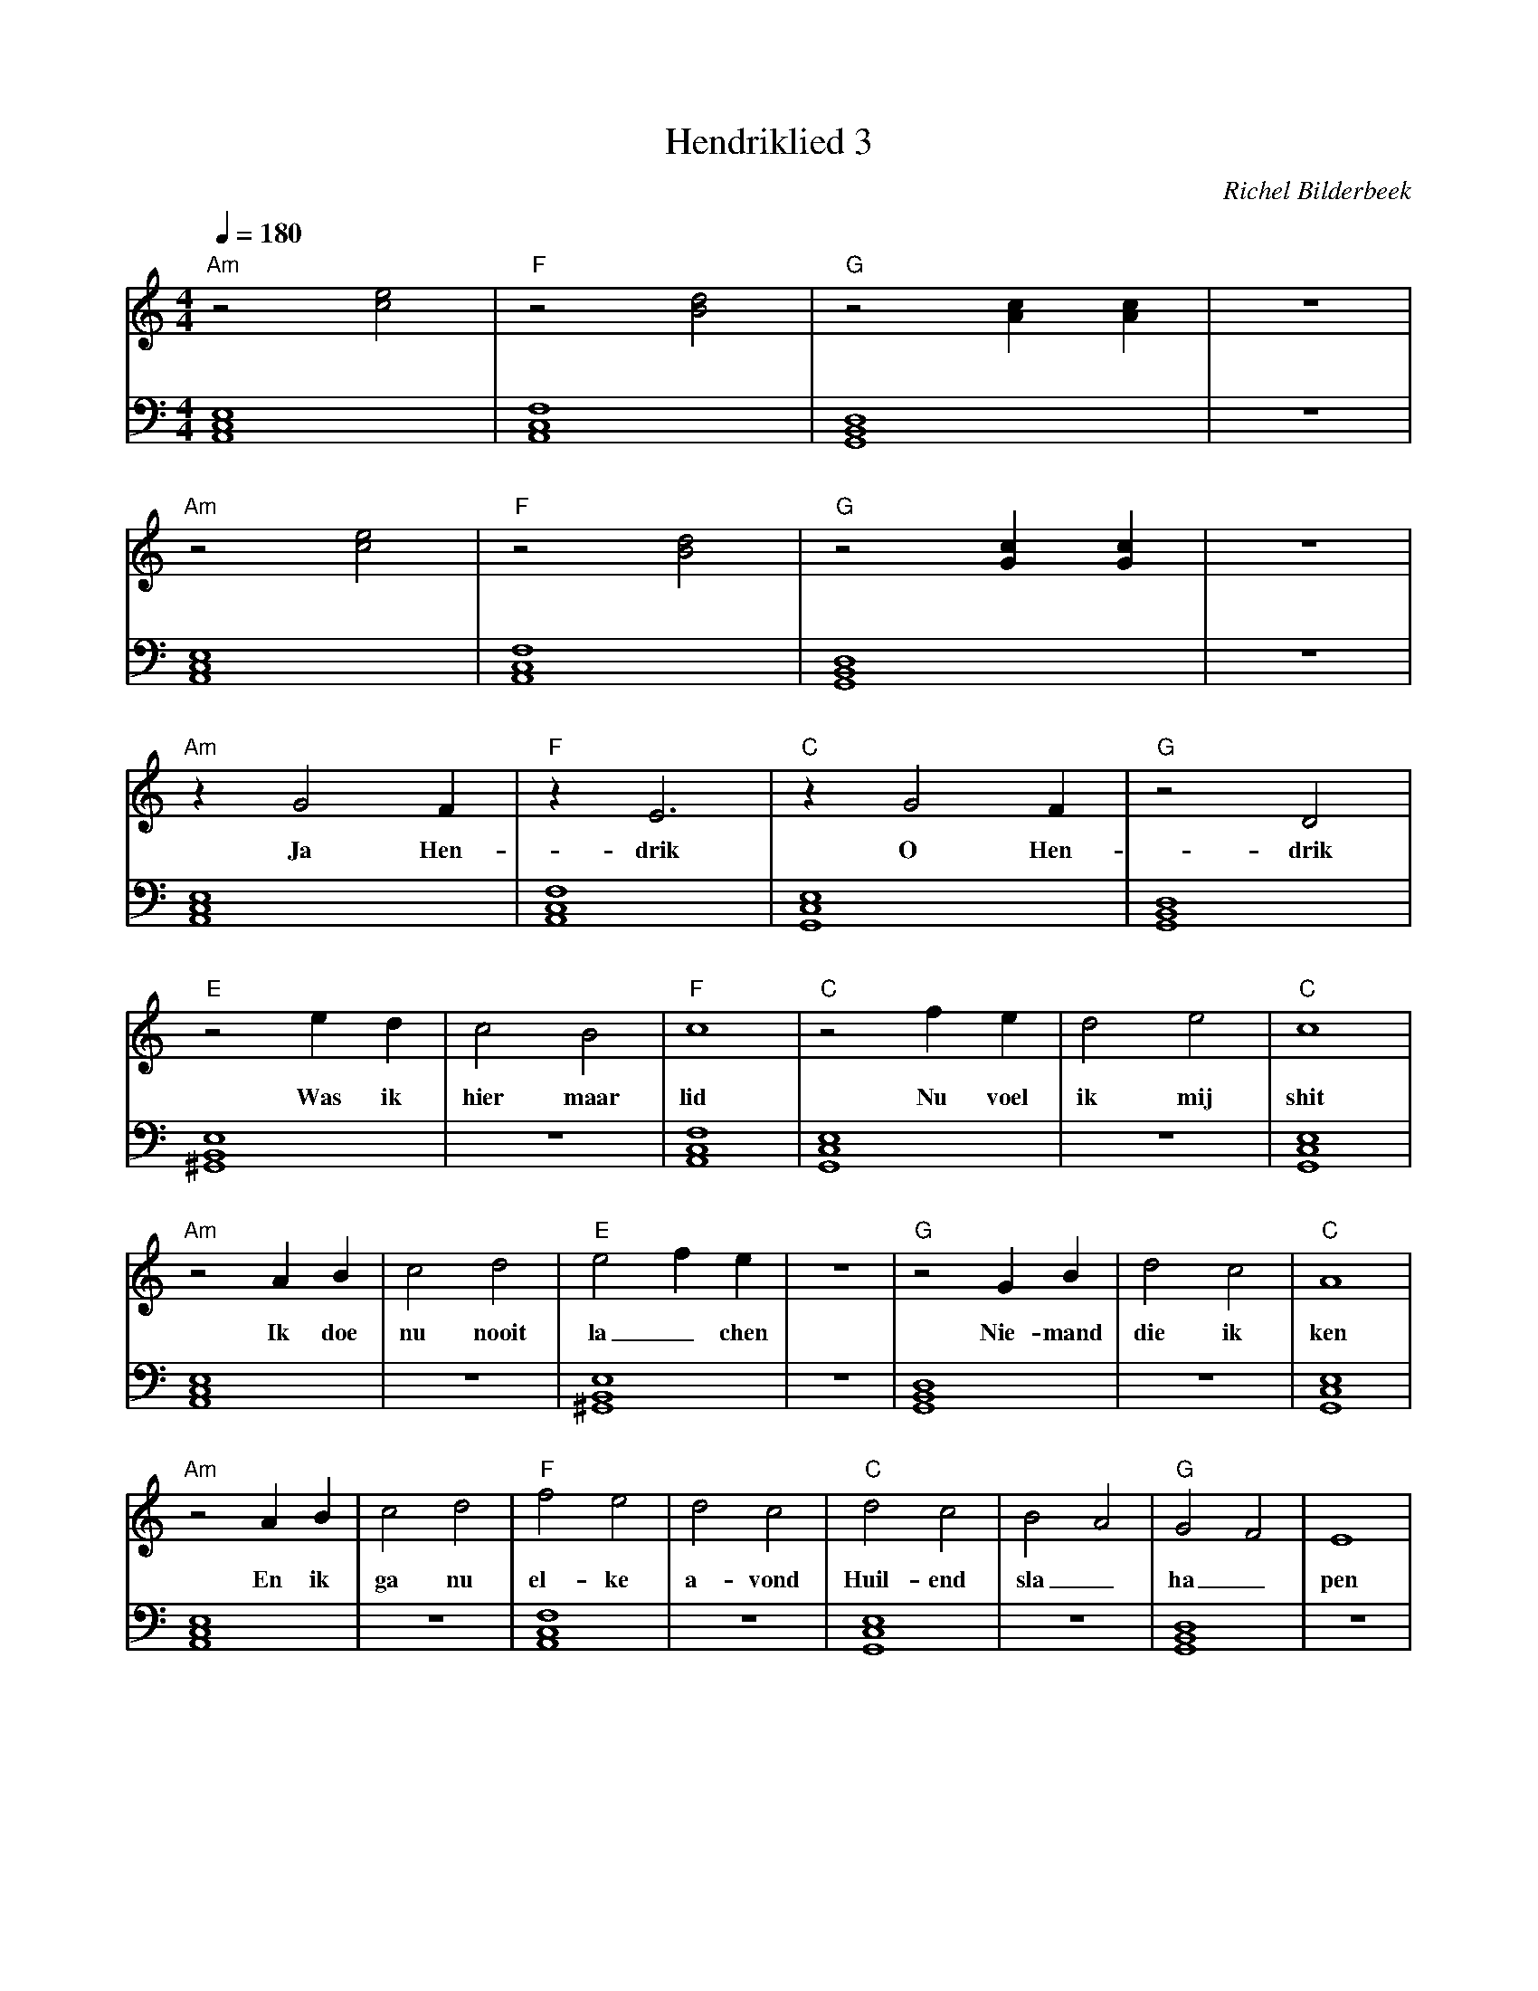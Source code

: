 X:1
T:Hendriklied 3
C:Richel Bilderbeek
%Lyrics written by Richel Bilderbeek
%On the 3rd May 2002
%From http://www.richelbilderbeek.nl/SongHendriklied3.htm
L:1/4
Q:1/4=180
M:4/4
K:C
V:V1 clef=treble
V:V2 clef=bass
%
% Am: [A,,C,E,]
% B: [^F,,B,,^E,]
% C: [G,,C,E,]
% Dm: [A,,D,F,]
% Dm7: [F,,A,,C,]
% D: [^F,,A,,D,]
% E: [^G,,B,,E,]
% F: [A,,C,F,]
% G: [G,,B,,D,]
%
% Intro 1/2
%
[V:V1]  "Am"z2 [ce]2   | "F"z2 [Bd]2   | "G"z2 [Ac] [Ac]       | z4 |
w:         ~       |    ~       | ~                 |    |
[V:V2]  [A,,C,E,]4 | [A,,C,F,]4 | [G,,B,,D,]4        | z4 |
%
%
% Intro 2/2
%
[V:V1]  "Am"z2 [ce]2   | "F"z2 [Bd]2   | "G"z2 [Gc] [Gc]       | z4 |
w:         ~       |    ~       |        ~          |    |
[V:V2]  [A,,C,E,]4 | [A,,C,F,]4 | [G,,B,,D,]4        | z4 |
%
% Verse 1 1/7
%
[V:V1] "Am"z G2 F | "F"z E3    | "C"z G2 F  | "G"z2 D2    |
w:       Ja Hen-  | drik       | O Hen-     | drik        |
[V:V2] [A,,C,E,]4 | [A,,C,F,]4 | [G,,C,E,]4 | [G,,B,,D,]4 | 
%
% Verse 1 2/7
%
[V:V1]  "E"z2 e   d  | c2    B2   | "F"c4      | "C"z2 f e  | d2 e2  | "C"c4      |
w:      Was ik       | hier maar  | lid        | Nu voel    | ik mij | shit       |
[V:V2]  [^G,,B,,E,]4 | z4         | [A,,C,F,]4 | [G,,C,E,]4 | z4     | [G,,C,E,]4 |
%
% Verse 1 3/7
%
[V:V1]  "Am"z2 A  B | c2    d2 | "E"e2 f e    | z4 | "G"z2 G B   | d2 c2  | "C"A4         |
w:         Ik doe   | nu nooit | la_chen   |    | Nie- mand   | die ik | ken        |
[V:V2]  [A,,C,E,]4  | z4       | [^G,,B,,E,]4 | z4 | [G,,B,,D,]4 | z4     | [G,,C,E,]4 |
%
% Verse 1 4/7
%
[V:V1]  "Am"z2 A  B | c2  d2 | "F"f2  e2  | d2 c2  | "C"d2 c2    | B2  A2  | "G"G2 F2    | E4  |
w:         En ik    | ga  nu | el-ke      | a-vond | Huil-end    | sla_    | ha_         | pen |
[V:V2]  [A,,C,E,]4  | z4     | [A,,C,F,]4 | z4     | [G,,C,E,]4  | z4      | [G,,B,,D,]4 | z4  |
%
% Verse 1 6/7
%
[V:V1]  F G/2 A/2 B/2 c/2 d/2 e/2  | "E"e4        | z d  c2  | "G"B4       | "D"d4         | z c   B2   | "Dm7"A4     |
w:                                 | Tot          |   op een | dag         | mamma         | tegen mij | zei         |
[V:V2]  z4                         | [^G,,B,,E,]4 | z4       | [G,,B,,D,]4 | [^F,,A,,D,]4  | z4         | [F,,A,,C,]4 |
%
% Verse 1 7/7
%
[V:V1] "C"d4      | c2   B2  | "G"A4       | "B"B2 A2      | G2  ^F2  | "Dm7"E4     |
w:     wordt      | eens ge- | lukkig      | Ga toch       | erg-ens  | bij         |
[V:V2] [G,,C,E,]4 | z4       | [G,,B,,D,]4 | [^F,,B,,^E,]4 | z4       | [F,,A,,C,]4 |
%
%
%
% Verse 2 1/7
%
[V:V1] z4 |F G/2 A/2 B/2 c/2 d/2 e/2 | "Am"z G2 F | "F"z E3    | "C"z G2 F  | "G"z2 D2       |
w:        |                          |   Ja Hen-  | drik       | O Hen-     | drik        |
[V:V2] z4 |z4                        | [A,,C,E,]4 | [A,,C,F,]4 | [G,,C,E,]4 | [G,,B,,D,]4 | 
%
% Verse 2 2/7
%
[V:V1] "E"z2 e       d  | c2    B2   | "Dm"c4     | "F"z2 f    e  | d2 e2  | "C"c4      |
w:           ik~voel me | niet meer  | shit       |       Want ik | ben nu | lid        |
[V:V2] [^G,,B,,E,]4     | z4         | [A,,C,F,]4 | [G,,C,E,]4    | z4     | [G,,C,E,]4 |
%
% Verse 2 3/7
%
[V:V1] "Am"z2 A  B   | c2 d2        | "E"e2 f  e   | z4 | "G"z2 G   B   | d2   c2   | "C"A4      |
w:            Ik doe | nu heel~veel | la_   chen   |    |       Met wel | dui- zend | vrienden   |
[V:V2] [A,,C,E,]4    | z4           | [^G,,B,,E,]4 | z4 | [G,,B,,D,]4   | z4        | [G,,C,E,]4 |
%
% Verse 2 4/7
%
[V:V1] "Am"z2 A  B  | c2  d2 | "F"f2  e2  | d2 c2  | "C"d2 c2              | B2  A2  | "G"G2 F2    | E4  |
w:            En ik | ga  nu | el-ke      | a-vond | Zat~als een~slagschip | sla_    | ha_         | pen |
[V:V2] [A,,C,E,]4   | z4     | [A,,C,F,]4 | z4     | [G,,C,E,]4            | z4      | [G,,B,,D,]4 | z4  |
%
% Refrain
%
[V:V1] "Am"z G2 F | "F"z E3    | "C"z G2 F  | "G"z2 D2    |
w:       Ja Hen-  | drik       | O Hen-     | drik        |
[V:V2] [A,,C,E,]4 | [A,,C,F,]4 | [G,,C,E,]4 | [G,,B,,D,]4 | 
%

